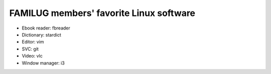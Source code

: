 FAMILUG members' favorite Linux software
=====

* Ebook reader: fbreader
* Dictionary: stardict
* Editor: vim
* SVC: git
* Video: vlc
* Window manager: i3
